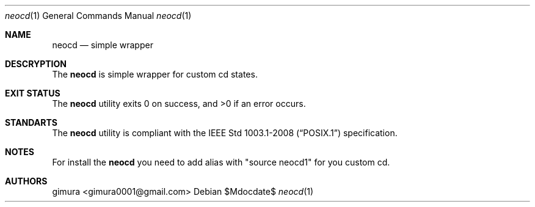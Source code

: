 .Dd $Mdocdate$
.Dt neocd 1
.Os
.
.Sh NAME
.Nm neocd
.Nd simple wrapper
.
.Sh DESCRYPTION
The
.Nm 
is simple wrapper for custom cd states.
.
.Sh EXIT STATUS
.Ex -std
.
.Sh STANDARTS
The
.Nm
utility is compliant with the
.St -p1003.1-2008
specification.
.
.Sh NOTES
For install the
.Nm
you need to add alias with "source neocd1"
for you custom cd.
.
.Sh AUTHORS
.An gimura Aq gimura0001@gmail.com
